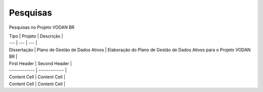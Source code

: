 Pesquisas
+++++++++
Pesquisas no Projeto VODAN BR

| Tipo | Projeto | Descrição |
| --- | --- | --- |
| Dissertação |	Plano de Gestão de Dados Ativos | Elaboração do Plano de Gestão de Dados Ativos para o Projeto VODAN BR |





| First Header  | Second Header |
| ------------- | ------------- |
| Content Cell  | Content Cell  |
| Content Cell  | Content Cell  |
